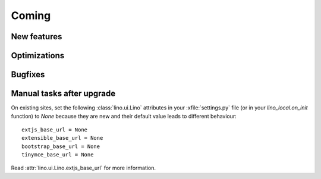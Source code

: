 Coming
======

New features
------------


Optimizations
-------------


Bugfixes
--------

Manual tasks after upgrade
--------------------------

On existing sites,
set the following :class:`lino.ui.Lino` attributes 
in your :xfile:`settings.py` file
(or in your `lino_local.on_init` function)
to `None` because they are new and 
their default value leads to different behaviour::

    extjs_base_url = None
    extensible_base_url = None
    bootstrap_base_url = None
    tinymce_base_url = None

Read :attr:`lino.ui.Lino.extjs_base_url` for more information.
